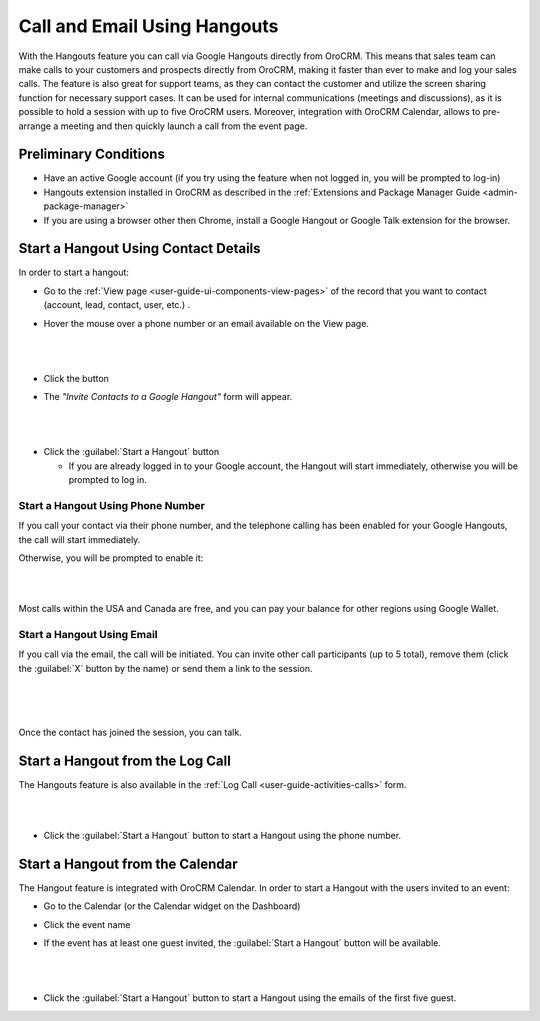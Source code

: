 .. _user-guide-hangouts:

Call and Email Using Hangouts 
=============================
With the Hangouts feature you can call via Google Hangouts directly from OroCRM. 
This means that sales team can make calls to your customers and prospects directly from OroCRM, making it faster than 
ever to make and log your sales calls.
The feature is also great for support teams, as they can contact the customer and utilize the screen sharing function 
for necessary support cases.
It can be used for internal communications (meetings and discussions), as it is possible to hold a session with up to 
five OroCRM users. Moreover, integration with OroCRM Calendar, allows to pre-arrange a meeting and then quickly launch 
a call from the event page.


Preliminary Conditions
----------------------

- Have an active Google account (if you try using the feature when not logged in, you will be prompted to log-in) 

- Hangouts extension installed in OroCRM as described in the 
  :ref:`Extensions and Package Manager Guide <admin-package-manager>`

- If you are using a browser other then Chrome, install a Google Hangout or Google Talk extension for 
  the browser.

  
Start a Hangout Using Contact Details
-------------------------------------

In order to start a hangout:

- Go to the :ref:`View page <user-guide-ui-components-view-pages>` of the record that you want to contact (account, 
  lead, contact, user, etc.) . 

- Hover the mouse over a phone number or an email available on the View page.

  |

.. image:: ./img/hangouts/hover.png  

|
	  
- Click the |HObutton| button

- The *"Invite Contacts to a Google Hangout"* form will appear.

  |
  
.. image:: ./img/hangouts/invite.png  

|

- Click the :guilabel:`Start a Hangout` button

  - If you are already logged in to your Google account, the Hangout will start immediately, otherwise you will be 
    prompted to log in. 
	
	
.. _user-guide-hangouts-call:	

Start a Hangout Using Phone Number
^^^^^^^^^^^^^^^^^^^^^^^^^^^^^^^^^^
 
If you call your contact via their phone number, and the telephone calling has been enabled for your Google Hangouts, 
the call will start immediately. 

Otherwise, you will be prompted to enable it:

|

.. image:: ./img/hangouts/enable_phone.png 

|

Most calls within the USA and Canada are free, and you can pay your balance for other regions using Google Wallet. 
	

Start a Hangout Using Email
^^^^^^^^^^^^^^^^^^^^^^^^^^^

If you call via the email, the call will be initiated. You can invite other call participants (up to 5 total),
remove them (click the :guilabel:`X` button by the name) or send them a link to the session.

  |
  
.. image:: ./img/hangouts/invite_more.png

|

Once the contact has joined the session, you can talk.

  
Start a Hangout from the Log Call
---------------------------------

The Hangouts feature is also available in the :ref:`Log Call <user-guide-activities-calls>` form.

|

.. image:: ./img/hangouts/log_call_hangout.png

|

- Click the :guilabel:`Start a Hangout` button to start a Hangout using the phone number.


Start a Hangout from the Calendar
---------------------------------

The Hangout feature is integrated with OroCRM Calendar. In order to start a Hangout with the users invited to an event:

- Go to the Calendar (or the Calendar widget on the Dashboard) 

- Click the event name

- If the event has at least one guest invited, the :guilabel:`Start a Hangout` button will be available.

  |

.. image:: ./img/hangouts/view_event.png

|
	  
- Click the :guilabel:`Start a Hangout` button to start a Hangout using the emails of the first five guest.



.. |HObutton| image:: ./img/buttons/hangouts.png
   :align: middle